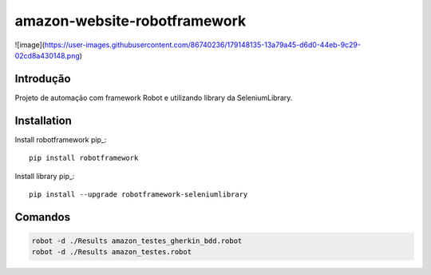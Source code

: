 amazon-website-robotframework
===============

![image](https://user-images.githubusercontent.com/86740236/179148135-13a79a45-d6d0-44eb-9c29-02cd8a430148.png)

Introdução
------------
Projeto de automação com framework Robot e utilizando library da SeleniumLibrary.

Installation
------------

Install robotframework  pip_::
    
    pip install robotframework

Install library  pip_::

    pip install --upgrade robotframework-seleniumlibrary
   

Comandos 
------------
.. code:: bash

    robot -d ./Results amazon_testes_gherkin_bdd.robot 
    robot -d ./Results amazon_testes.robot
